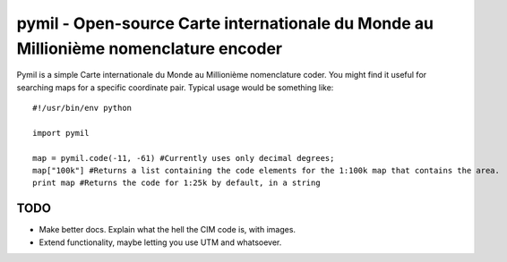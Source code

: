 =====================================================================================
pymil - Open-source Carte internationale du Monde au Millionième nomenclature encoder
=====================================================================================

Pymil is a simple Carte internationale du Monde au Millionième nomenclature coder. You
might find it useful for searching maps for a specific coordinate pair. Typical usage
would be something like::

    #!/usr/bin/env python
    
    import pymil
    
    map = pymil.code(-11, -61) #Currently uses only decimal degrees;
    map["100k"] #Returns a list containing the code elements for the 1:100k map that contains the area.
    print map #Returns the code for 1:25k by default, in a string
    
TODO
====

* Make better docs. Explain what the hell the CIM code is, with images.
* Extend functionality, maybe letting you use UTM and whatsoever.




